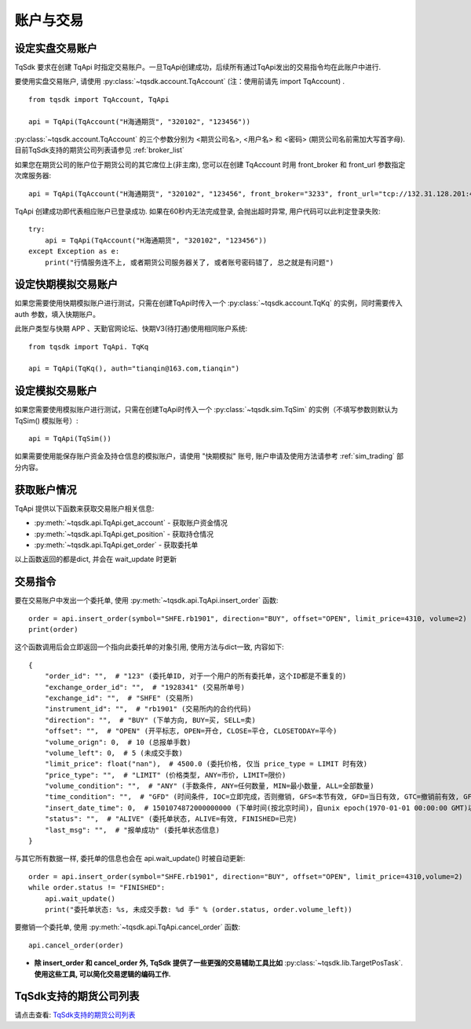 .. _trade:

账户与交易
====================================================

设定实盘交易账户
----------------------------------------------------
TqSdk 要求在创建 TqApi 时指定交易账户。一旦TqApi创建成功，后续所有通过TqApi发出的交易指令均在此账户中进行. 

要使用实盘交易账户, 请使用 :py:class:`~tqsdk.account.TqAccount` (注：使用前请先 import TqAccount) . ::

    from tqsdk import TqAccount, TqApi

    api = TqApi(TqAccount("H海通期货", "320102", "123456"))

:py:class:`~tqsdk.account.TqAccount` 的三个参数分别为 <期货公司名>, <用户名> 和 <密码> (期货公司名前需加大写首字母). 目前TqSdk支持的期货公司列表请参见 :ref:`broker_list`

如果您在期货公司的账户位于期货公司的其它席位上(非主席), 您可以在创建 TqAccount 时用 front_broker 和 front_url 参数指定次席服务器::

    api = TqApi(TqAccount("H海通期货", "320102", "123456", front_broker="3233", front_url="tcp://132.31.128.201:41205"))

TqApi 创建成功即代表相应账户已登录成功. 如果在60秒内无法完成登录, 会抛出超时异常, 用户代码可以此判定登录失败::

    try:
        api = TqApi(TqAccount("H海通期货", "320102", "123456"))
    except Exception as e:
        print("行情服务连不上, 或者期货公司服务器关了, 或者账号密码错了, 总之就是有问题")


设定快期模拟交易账户
----------------------------------------------------
如果您需要使用快期模拟账户进行测试，只需在创建TqApi时传入一个 :py:class:`~tqsdk.account.TqKq` 的实例，同时需要传入 auth 参数，填入快期账户。

此账户类型与快期 APP 、天勤官网论坛、快期V3(待打通)使用相同账户系统::

    from tqsdk import TqApi. TqKq

    api = TqApi(TqKq(), auth="tianqin@163.com,tianqin")


设定模拟交易账户
----------------------------------------------------
如果您需要使用模拟账户进行测试，只需在创建TqApi时传入一个 :py:class:`~tqsdk.sim.TqSim` 的实例（不填写参数则默认为 TqSim() 模拟账号）::

    api = TqApi(TqSim())


如果需要使用能保存账户资金及持仓信息的模拟账户，请使用 "快期模拟" 账号, 账户申请及使用方法请参考 :ref:`sim_trading` 部分内容。


获取账户情况
----------------------------------------------------
TqApi 提供以下函数来获取交易账户相关信息:

* :py:meth:`~tqsdk.api.TqApi.get_account` - 获取账户资金情况
* :py:meth:`~tqsdk.api.TqApi.get_position` - 获取持仓情况
* :py:meth:`~tqsdk.api.TqApi.get_order` - 获取委托单

以上函数返回的都是dict, 并会在 wait_update 时更新


交易指令
----------------------------------------------------
要在交易账户中发出一个委托单, 使用 :py:meth:`~tqsdk.api.TqApi.insert_order` 函数::

    order = api.insert_order(symbol="SHFE.rb1901", direction="BUY", offset="OPEN", limit_price=4310, volume=2)
    print(order)

这个函数调用后会立即返回一个指向此委托单的对象引用, 使用方法与dict一致, 内容如下::

    {
        "order_id": "",  # "123" (委托单ID, 对于一个用户的所有委托单，这个ID都是不重复的)
        "exchange_order_id": "",  # "1928341" (交易所单号)
        "exchange_id": "",  # "SHFE" (交易所)
        "instrument_id": "",  # "rb1901" (交易所内的合约代码)
        "direction": "",  # "BUY" (下单方向, BUY=买, SELL=卖)
        "offset": "",  # "OPEN" (开平标志, OPEN=开仓, CLOSE=平仓, CLOSETODAY=平今)
        "volume_orign": 0,  # 10 (总报单手数)
        "volume_left": 0,  # 5 (未成交手数)
        "limit_price": float("nan"),  # 4500.0 (委托价格, 仅当 price_type = LIMIT 时有效)
        "price_type": "",  # "LIMIT" (价格类型, ANY=市价, LIMIT=限价)
        "volume_condition": "",  # "ANY" (手数条件, ANY=任何数量, MIN=最小数量, ALL=全部数量)
        "time_condition": "",  # "GFD" (时间条件, IOC=立即完成，否则撤销, GFS=本节有效, GFD=当日有效, GTC=撤销前有效, GFA=集合竞价有效)
        "insert_date_time": 0,  # 1501074872000000000 (下单时间(按北京时间)，自unix epoch(1970-01-01 00:00:00 GMT)以来的纳秒数)
        "status": "",  # "ALIVE" (委托单状态, ALIVE=有效, FINISHED=已完)
        "last_msg": "",  # "报单成功" (委托单状态信息)
    }

与其它所有数据一样, 委托单的信息也会在 api.wait_update() 时被自动更新::

    order = api.insert_order(symbol="SHFE.rb1901", direction="BUY", offset="OPEN", limit_price=4310,volume=2)
    while order.status != "FINISHED":
        api.wait_update()
        print("委托单状态: %s, 未成交手数: %d 手" % (order.status, order.volume_left))

要撤销一个委托单, 使用 :py:meth:`~tqsdk.api.TqApi.cancel_order` 函数::

    api.cancel_order(order)

* **除 insert_order 和 cancel_order 外, TqSdk 提供了一些更强的交易辅助工具比如** :py:class:`~tqsdk.lib.TargetPosTask`. **使用这些工具, 可以简化交易逻辑的编码工作.**

.. _broker_list:

TqSdk支持的期货公司列表
-----------------------------------------------------
请点击查看: `TqSdk支持的期货公司列表 <https://www.shinnytech.com/blog/tq-support-broker/>`_

